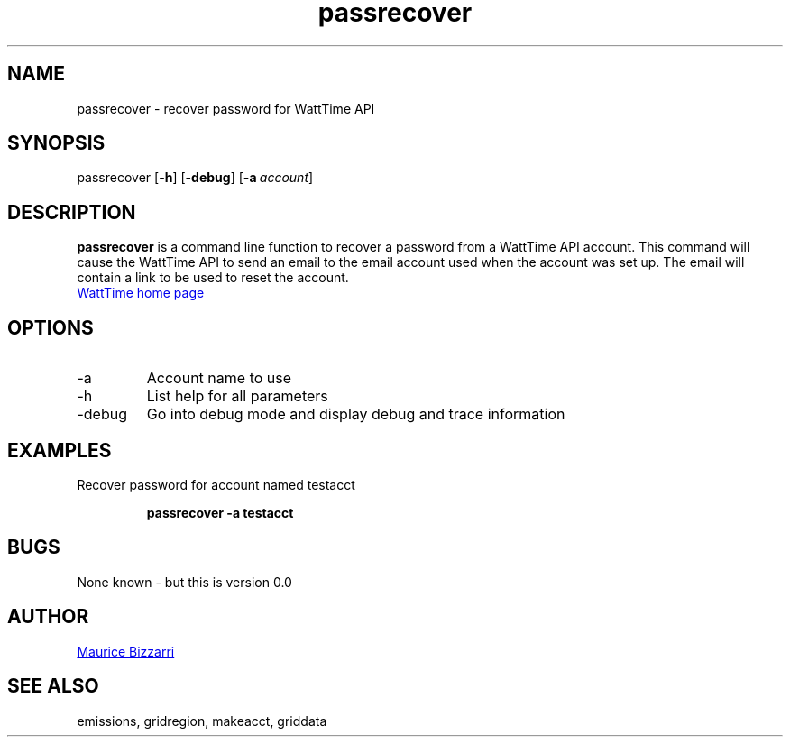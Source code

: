 .TH passrecover 1 "January 15, 2019" "Version 0.0" "passrecover for WattTime.org API"
.SH NAME
passrecover - recover password for WattTime API
.SH SYNOPSIS
passrecover
.OP \-h
.OP \-debug
.OP \-a account
.YS
.SH DESCRIPTION
.B passrecover
is a command line function to recover a password from a WattTime API account.
This command will cause the WattTime API to send an email to the email account
used when the account was set up.  The email will contain a link to be used to reset the account.
.PP
.UR https://\:WattTime.org
WattTime home page
.UE
.SH OPTIONS
.IP -a
Account name to use
.IP -h
List help for all parameters
.IP -debug
Go into debug mode and display debug and trace information
.SH EXAMPLES
Recover password for account named testacct
.PP
.nf
.RS
.ft B
passrecover -a testacct
.sp
.RE
.fi
.PP
.PP
.SH BUGS
None known - but this is version 0.0
.SH AUTHOR
.MT maurice@\:bizzarrisoftware.com
Maurice Bizzarri
.ME
.SH SEE ALSO
emissions, gridregion, makeacct, griddata


